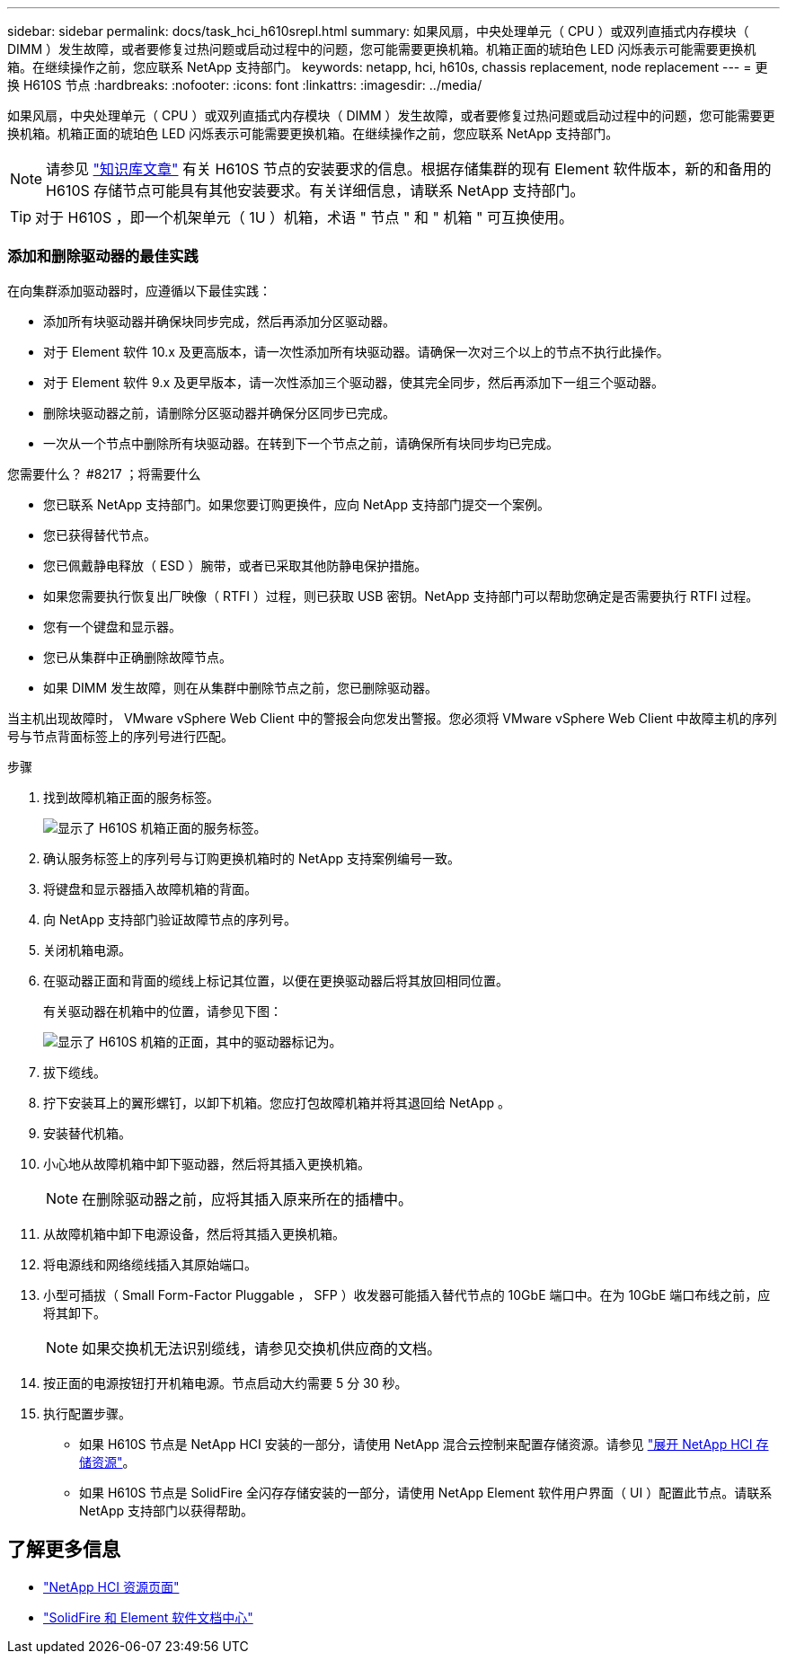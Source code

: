 ---
sidebar: sidebar 
permalink: docs/task_hci_h610srepl.html 
summary: 如果风扇，中央处理单元（ CPU ）或双列直插式内存模块（ DIMM ）发生故障，或者要修复过热问题或启动过程中的问题，您可能需要更换机箱。机箱正面的琥珀色 LED 闪烁表示可能需要更换机箱。在继续操作之前，您应联系 NetApp 支持部门。 
keywords: netapp, hci, h610s, chassis replacement, node replacement 
---
= 更换 H610S 节点
:hardbreaks:
:nofooter: 
:icons: font
:linkattrs: 
:imagesdir: ../media/


[role="lead"]
如果风扇，中央处理单元（ CPU ）或双列直插式内存模块（ DIMM ）发生故障，或者要修复过热问题或启动过程中的问题，您可能需要更换机箱。机箱正面的琥珀色 LED 闪烁表示可能需要更换机箱。在继续操作之前，您应联系 NetApp 支持部门。


NOTE: 请参见 link:https://kb.netapp.com/Advice_and_Troubleshooting/Data_Storage_Software/Element_Software/NetApp_H610S_installation_requirements_for_replacement_or_expansion_nodes["知识库文章"^] 有关 H610S 节点的安装要求的信息。根据存储集群的现有 Element 软件版本，新的和备用的 H610S 存储节点可能具有其他安装要求。有关详细信息，请联系 NetApp 支持部门。


TIP: 对于 H610S ，即一个机架单元（ 1U ）机箱，术语 " 节点 " 和 " 机箱 " 可互换使用。



=== 添加和删除驱动器的最佳实践

在向集群添加驱动器时，应遵循以下最佳实践：

* 添加所有块驱动器并确保块同步完成，然后再添加分区驱动器。
* 对于 Element 软件 10.x 及更高版本，请一次性添加所有块驱动器。请确保一次对三个以上的节点不执行此操作。
* 对于 Element 软件 9.x 及更早版本，请一次性添加三个驱动器，使其完全同步，然后再添加下一组三个驱动器。
* 删除块驱动器之前，请删除分区驱动器并确保分区同步已完成。
* 一次从一个节点中删除所有块驱动器。在转到下一个节点之前，请确保所有块同步均已完成。


.您需要什么？ #8217 ；将需要什么
* 您已联系 NetApp 支持部门。如果您要订购更换件，应向 NetApp 支持部门提交一个案例。
* 您已获得替代节点。
* 您已佩戴静电释放（ ESD ）腕带，或者已采取其他防静电保护措施。
* 如果您需要执行恢复出厂映像（ RTFI ）过程，则已获取 USB 密钥。NetApp 支持部门可以帮助您确定是否需要执行 RTFI 过程。
* 您有一个键盘和显示器。
* 您已从集群中正确删除故障节点。
* 如果 DIMM 发生故障，则在从集群中删除节点之前，您已删除驱动器。


当主机出现故障时， VMware vSphere Web Client 中的警报会向您发出警报。您必须将 VMware vSphere Web Client 中故障主机的序列号与节点背面标签上的序列号进行匹配。

.步骤
. 找到故障机箱正面的服务标签。
+
image::h610s-servicetag.gif[显示了 H610S 机箱正面的服务标签。]

. 确认服务标签上的序列号与订购更换机箱时的 NetApp 支持案例编号一致。
. 将键盘和显示器插入故障机箱的背面。
. 向 NetApp 支持部门验证故障节点的序列号。
. 关闭机箱电源。
. 在驱动器正面和背面的缆线上标记其位置，以便在更换驱动器后将其放回相同位置。
+
有关驱动器在机箱中的位置，请参见下图：

+
image::h610s-drives.gif[显示了 H610S 机箱的正面，其中的驱动器标记为。]

. 拔下缆线。
. 拧下安装耳上的翼形螺钉，以卸下机箱。您应打包故障机箱并将其退回给 NetApp 。
. 安装替代机箱。
. 小心地从故障机箱中卸下驱动器，然后将其插入更换机箱。
+

NOTE: 在删除驱动器之前，应将其插入原来所在的插槽中。

. 从故障机箱中卸下电源设备，然后将其插入更换机箱。
. 将电源线和网络缆线插入其原始端口。
. 小型可插拔（ Small Form-Factor Pluggable ， SFP ）收发器可能插入替代节点的 10GbE 端口中。在为 10GbE 端口布线之前，应将其卸下。
+

NOTE: 如果交换机无法识别缆线，请参见交换机供应商的文档。

. 按正面的电源按钮打开机箱电源。节点启动大约需要 5 分 30 秒。
. 执行配置步骤。
+
** 如果 H610S 节点是 NetApp HCI 安装的一部分，请使用 NetApp 混合云控制来配置存储资源。请参见 link:task_hcc_expand_storage.html["展开 NetApp HCI 存储资源"]。
** 如果 H610S 节点是 SolidFire 全闪存存储安装的一部分，请使用 NetApp Element 软件用户界面（ UI ）配置此节点。请联系 NetApp 支持部门以获得帮助。






== 了解更多信息

* https://www.netapp.com/us/documentation/hci.aspx["NetApp HCI 资源页面"^]
* http://docs.netapp.com/sfe-122/index.jsp["SolidFire 和 Element 软件文档中心"^]

